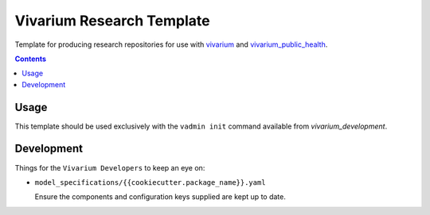 ==========================
Vivarium Research Template
==========================

Template for producing research repositories for use with
`vivarium <https://github.com/ihmeuw/vivarium>`_ and
`vivarium_public_health <https://github.com/ihmeuw/vivarium_public_health>`_.

.. contents::
   :depth: 1


Usage
-----

This template should be used exclusively with the ``vadmin init`` command
available from `vivarium_development`.

Development
-----------

Things for the ``Vivarium Developers`` to keep an eye on:

- ``model_specifications/{{cookiecutter.package_name}}.yaml``

  Ensure the components and configuration keys supplied are kept up to date.
